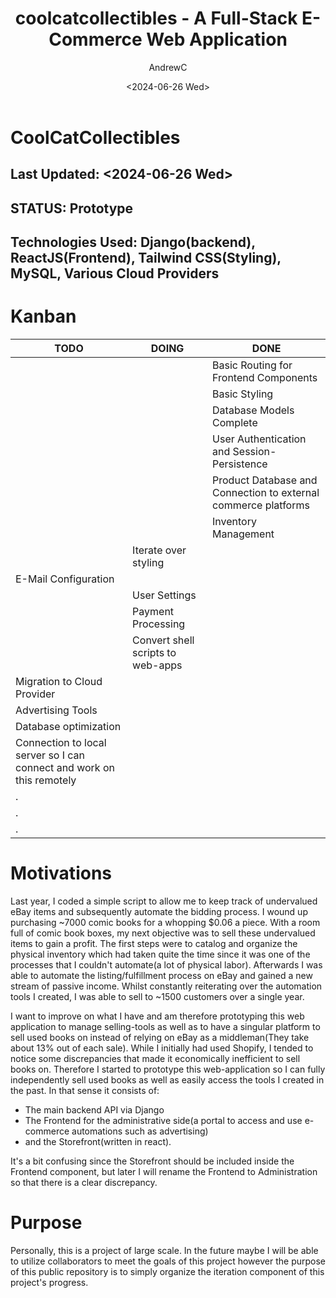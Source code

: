 #+TITLE:coolcatcollectibles - A Full-Stack E-Commerce Web Application
#+AUTHOR:AndrewC
#+DESCRIPTION:coolcatcollectibles is a comprehensive e-commerce platform for selling used comic books. The development proposes extensive tools used for marketing, inventory management, customer relations and other facets of the e-commerce pipeline. This repository also contains the code for the store website itself. 
#+DATE:<2024-06-26 Wed>

* CoolCatCollectibles
** Last Updated: <2024-06-26 Wed>
** STATUS: Prototype
** Technologies Used: Django(backend), ReactJS(Frontend), Tailwind CSS(Styling), MySQL, Various Cloud Providers

* Kanban
|-----------------------------------------------------------------------+-----------------------------------+----------------------------------------------------------------|
| TODO                                                                  | DOING                             | DONE                                                           |
|-----------------------------------------------------------------------+-----------------------------------+----------------------------------------------------------------|
|                                                                       |                                   | Basic Routing for Frontend Components                          |
|                                                                       |                                   | Basic Styling                                                  |
|                                                                       |                                   | Database Models Complete                                       |
|                                                                       |                                   | User Authentication and Session-Persistence                    |
|                                                                       |                                   | Product Database and Connection to external commerce platforms |
|                                                                       |                                   | Inventory Management                                           |
|                                                                       | Iterate over styling              |                                                                |
| E-Mail Configuration                                                  |                                   |                                                                |
|                                                                       | User Settings                     |                                                                |
|                                                                       | Payment Processing                |                                                                |
|                                                                       | Convert shell scripts to web-apps |                                                                |
| Migration to Cloud Provider                                           |                                   |                                                                |
| Advertising Tools                                                     |                                   |                                                                |
| Database optimization                                                 |                                   |                                                                |
| Connection to local server so I can connect and work on this remotely |                                   |                                                                |
| .                                                                     |                                   |                                                                |
| .                                                                     |                                   |                                                                |
| .                                                                     |                                   |                                                                |
|-----------------------------------------------------------------------+-----------------------------------+----------------------------------------------------------------|


* Motivations
Last year, I coded a simple script to allow me to keep track of undervalued eBay items and subsequently automate the bidding process. I wound up purchasing ~7000 comic books for a whopping $0.06 a piece.
With a room full of comic book boxes, my next objective was to sell these undervalued items to gain a profit.
The first steps were to catalog and organize the physical inventory which had taken quite the time since it was one of the processes that I couldn't automate(a lot of physical labor).
Afterwards I was able to automate the listing/fulfillment process on eBay and gained a new stream of passive income. 
Whilst constantly reiterating over the automation tools I created, I was able to sell to ~1500 customers over a single year.

I want to improve on what I have and am therefore prototyping this web application to manage selling-tools as well as to have a singular platform to sell used books on instead of relying on eBay as a middleman(They take about 13% out of each sale).
While I initially had used Shopify, I tended to notice some discrepancies that made it economically inefficient to sell books on.
Therefore I started to prototype this web-application so I can fully independently sell used books as well as easily access the tools I created in the past.
In that sense it consists of:
- The main backend API via Django
- The Frontend for the administrative side(a portal to access and use e-commerce automations such as advertising)
- and the Storefront(written in react).

It's a bit confusing since the Storefront should be included inside the Frontend component, but later I will rename the Frontend to Administration so that there is a clear discrepancy.

* Purpose
Personally, this is a project of large scale. In the future maybe I will be able to utilize collaborators to meet the goals of this project however the purpose of this public repository is to simply organize the iteration component of this project's progress.













